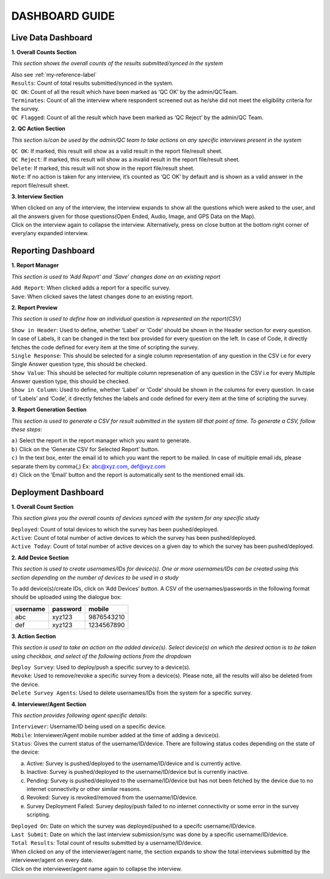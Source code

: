 
	
###############
DASHBOARD GUIDE
###############


Live Data Dashboard
******************* 

.. image:: images/img1.png
   :align: center
   
**1. Overall Counts Section**

*This section shows the overall counts of the results submitted/synced in the system* 

| Also see :ref:`my-reference-label`

| ``Results``: Count of total results submitted/synced in the system. 

| ``QC OK``: Count of all the result which have been marked as ‘QC OK’ by the admin/QCTeam. 
 
| ``Terminates``: Count of all the interview where respondent screened out as he/she did not meet the eligibility criteria for the survey. 

| ``QC Flagged``: Count of all the result which have been marked as ‘QC Reject’ by the admin/QC Team.  

**2. QC Action Section**

*This section is/can be used by the admin/QC team to take actions on any specific interviews present in the system*

| ``QC OK``: If marked, this result will show as a valid result in the report file/result sheet. 

| ``QC Reject``: If marked, this result will show as a invalid result in the report file/result sheet. 

| ``Delete``: If marked, this result will not show in the report file/result sheet. 

| ``Note``: If no action is taken for any interview, it’s counted as ‘QC OK’ by default and is shown as a valid answer in the report file/result sheet.  

**3. Interview Section**

| When clicked on any of the interview, the interview expands to show all the questions which were asked to the user, and all the answers given for those questions(Open Ended, Audio, Image, and GPS Data on the Map). 

| Click on the interview again to collapse the interview. Alternatively, press on close button at the bottom right corner of every/any expanded interview. 



Reporting Dashboard
******************* 

.. image:: images/img2.png
   :align: center
   
**1. Report Manager** 

*This section is used to ‘Add Report’ and ‘Save’ changes done on an existing report* 

| ``Add Report``: When clicked adds a report for a specific survey. 

| ``Save``: When clicked saves the latest changes done to an existing report. 

**2. Report Preview**
 
*This section is used to define how an individual question is represented on the report(CSV)* 

| ``Show in Header``: Used to define, whether ‘Label’ or ‘Code’ should be shown in the Header section for every question. In case of Labels, it can be changed in the text box provided for every question on the left. In case of Code, it directly fetches the code defined for every item at the time of scripting the survey. 

| ``Single Response``: This should be selected for a single column representation of any question in the CSV i.e for every Single Answer question type, this should be checked. 

| ``Show Value``: This should be selected for multiple column represenation of any question in the CSV i.e for every Multiple Answer question type, this should be checked. 

| ``Show in Column``: Used to define, whether ‘Label’ or ‘Code’ should be shown in the columns for every question. In case of ‘Labels’ and ‘Code’, it directly fetches the labels and code defined for every item at the time of scripting the survey. 

**3. Report Generation Section**
 
*This section is used to generate a CSV for result submitted in the system till that point of time. To generate a CSV, follow these steps*: 

| ``a)`` Select the report in the report manager which you want to generate. 
| ``b)`` Click on the ‘Generate CSV for Selected Report’ button. 
| ``c)`` In the text box, enter the email id to which you want the report to be mailed. In case of multiple email ids, please separate them by comma(,) Ex: abc@xyz.com, def@xyz.com
| ``d)`` Click on the ‘Email’ button and the report is automatically sent to the mentioned email ids. 



Deployment Dashboard
******************** 

.. image:: images/img3.png
   :align: center
   
**1. Overall Count Section** 

*This section gives you the overall counts of devices synced with the system for any specific study*

| ``Deployed``: Count of total devices to which the survey has been pushed/deployed. 

| ``Active``: Count of total number of active devices to which the survey has been pushed/deployed. 

| ``Active Today``: Count of total number of active devices on a given day to which the survey has been pushed/deployed. 

**2. Add Device Section**
 
*This section is used to create usernames/IDs for device(s). One or more usernames/IDs can be created using this section depending on the number of devices to be used in a study* 

| To add device(s)/create IDs, click on ‘Add Devices’ button. A CSV of the usernames/passwords in the following format should be uploaded using the dialogue box: 

+----------+----------+------------+
| username | password |  mobile	   |
+==========+==========+============+
| abc	   | xyz123   | 9876543210 |
+----------+----------+------------+
| def	   | xyz123   | 1234567890 |
+----------+----------+------------+

**3. Action Section**
 
*This section is used to take an action on the added device(s). Select device(s) on which the desired action is to be taken using checkbox, and select of the following actions from the dropdown*

| ``Deploy Survey``: Used to deploy/push a specific survey to a device(s). 

| ``Revoke``: Used to remove/revoke a specific survey from a device(s). Please note, all the results will also be deleted from the device. 

| ``Delete Survey Agents``: Used to delete usernames/IDs from the system for a specific survey. 

**4. Interviewer/Agent Section**
 
*This section provides following agent specific details*: 

| ``Interviewer``: Username/ID being used on a specific device. 

| ``Mobile``: Interviewer/Agent mobile number added at the time of adding a device(s). 

| ``Status``: Gives the current status of the username/ID/device. There are following status codes depending on the state of the device: 
 
a) Active: Survey is pushed/deployed to the username/ID/device and is currently active. 
b) Inactive: Survey is pushed/deployed to the username/ID/device but is currently inactive. 
c) Pending: Survey is pushed/deployed to the username/ID/device but has not been fetched by the device due to no internet connectivity or other similar reasons. 
d) Revoked: Survey is revoked/removed from the username/ID/device. 
e) Survey Deployment Failed: Survey deploy/push failed to no internet connectivity or some error in the survey scripting. 

| ``Deployed On``: Date on which the survey was  deployed/pushed to a specifc username/ID/device. 

| ``Last Submit``: Date on which the last interview submission/sync was done by a specific username/ID/device. 

| ``Total Results``: Total count of results submitted by a username/ID/device. 
 

| When clicked on any of the interviewer/agent name, the section expands to show the total interviews submitted by the interviewer/agent on every date. 

| Click on the interviewer/agent name again to collapse the interview. 